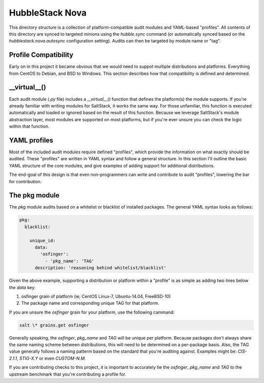 HubbleStack Nova
================

This directory structure is a collection of platform-compatible audit modules
and YAML-based "profiles". All contents of this directory are synced to
targeted minions using the `hubble.sync` command (or automatically synced based
on the `hubblestack.nova.autosync` configuration setting). Audits can then be
targeted by module name or "tag".

Profile Compatibility
---------------------

Early on in this project it became obvious that we would need to suppot
multiple distributions and platforms. Everything from CentOS to Debian, and BSD
to Windows. This section describes how that compatibility is defined and
determined.

__virtual__()
-------------

Each audit module (`.py` file) includes a `__virtual__()` function that defines
the platform(s) the module supports. If you're already familiar with writing
modules for SaltStack, it works the same way. For those unfamiliar, this
function is executed automatically and loaded or ignored based on the result of
this function. Because we leverage SaltStack's module abstraction layer, most
modules are supported on most platforms, but if you're ever unsure you can
check the logic within that function.

YAML profiles
-------------

Most of the included audit modules require defined "profiles", which provide
the information on what exactly should be audited. These "profiles" are written
in YAML syntax and follow a general structure. In this section I'll outline the
basic YAML structure of the core modules, and give examples of adding support
for additional distributions.

The end-goal of this design is that even non-programmers can write and
contribute to audit "profiles", lowering the bar for contribution.

The pkg module
--------------

The `pkg` module audits based on a whitelist or blacklist of installed
packages. The general YAML syntax looks as follows:

.. code-block:: yaml

    pkg:
      blacklist:

        unique_id:
          data:
            'osfinger':
              - 'pkg_name': 'TAG'
          description: 'reasoning behind whitelist/blacklist'

Given the above example, supporting a distribution or platform within a
"profile" is as simple as adding two lines below the `data` key:

#. osfinger grain of platform (ie; CentOS Linux-7, Ubuntu-14.04, FreeBSD-10)
#. The package name and corresponding unique TAG for that platform.

If you are unsure the `osfinger` grain for your platform, use the following
cammand:

.. code-block:: shell

    salt \* grains.get osfinger

Generally speaking, the `osfinger`, `pkg_name` and `TAG` will be unique per
platform. Because packages don't always share the same naming scheme between
distributions, this will need to be determined on a per-package basis. Also,
the TAG value generally follows a naming patterm based on the standard that
you're auditing against. Examples might be: `CIS-2.1.1`, `STIG-X.Y` or even
`CUSTOM-N.M`.

If you are contributing checks to this project, it is important to accurately
tie the `osfinger`, `pkg_name` and `TAG` to the upstream benchmark that you're
contributing a profile for.
